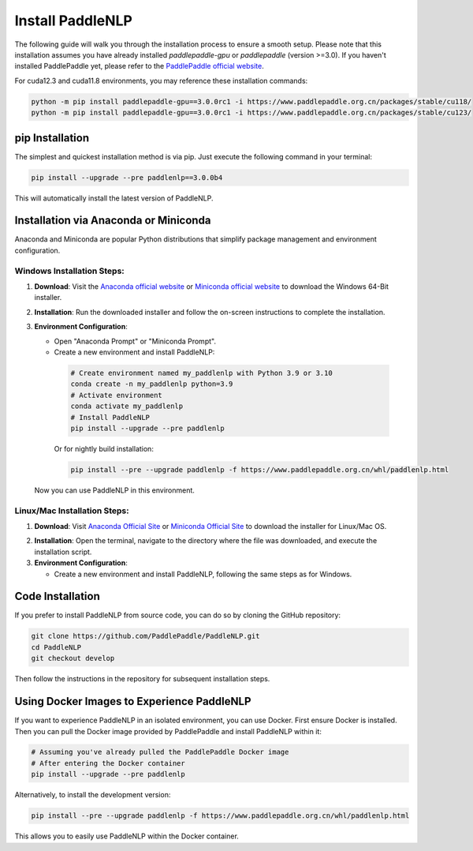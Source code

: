 Install PaddleNLP
~~~~~~~~~~~~~~~

The following guide will walk you through the installation process to ensure a smooth setup. Please note that this installation assumes you have already installed `paddlepaddle-gpu` or `paddlepaddle` (version >=3.0). If you haven't installed PaddlePaddle yet, please refer to the `PaddlePaddle official website`_.

.. _PaddlePaddle official website: https://www.paddlepaddle.org.cn/

For cuda12.3 and cuda11.8 environments, you may reference these installation commands:

.. code-block:: bash

  python -m pip install paddlepaddle-gpu==3.0.0rc1 -i https://www.paddlepaddle.org.cn/packages/stable/cu118/
  python -m pip install paddlepaddle-gpu==3.0.0rc1 -i https://www.paddlepaddle.org.cn/packages/stable/cu123/

pip Installation
--------

The simplest and quickest installation method is via pip. Just execute the following command in your terminal:

.. code-block:: bash

  pip install --upgrade --pre paddlenlp==3.0.0b4

This will automatically install the latest version of PaddleNLP.

Installation via Anaconda or Miniconda
--------------------------

Anaconda and Miniconda are popular Python distributions that simplify package management and environment configuration.

**Windows Installation Steps**:
^^^^^^^^^^^^^^^^^^^^^

1. **Download**: Visit the `Anaconda official website`_ or `Miniconda official website`_ to download the Windows 64-Bit installer.

.. _`Anaconda official website`: https://www.anaconda.com/download/success
.. _`Miniconda official website`: https://docs.conda.io/en/latest/miniconda.html
2. **Installation**: Run the downloaded installer and follow the on-screen instructions to complete the installation.

3. **Environment Configuration**:

   - Open "Anaconda Prompt" or "Miniconda Prompt".
   - Create a new environment and install PaddleNLP:

    .. code-block:: bash

      # Create environment named my_paddlenlp with Python 3.9 or 3.10
      conda create -n my_paddlenlp python=3.9
      # Activate environment
      conda activate my_paddlenlp
      # Install PaddleNLP
      pip install --upgrade --pre paddlenlp

    Or for nightly build installation:

    .. code-block:: bash

      pip install --pre --upgrade paddlenlp -f https://www.paddlepaddle.org.cn/whl/paddlenlp.html

   Now you can use PaddleNLP in this environment.

**Linux/Mac Installation Steps**:
^^^^^^^^^^^^^^^^^^^^^^^^^^^^^^^^^

1. **Download**: Visit `Anaconda Official Site`_ or `Miniconda Official Site`_ to download the installer for Linux/Mac OS.

.. _`Anaconda Official Site`: https://www.anaconda.com/download/success
.. _`Miniconda Official Site`: https://docs.anaconda.com/miniconda/
2. **Installation**: Open the terminal, navigate to the directory where the file was downloaded, and execute the installation script.

3. **Environment Configuration**:

   - Create a new environment and install PaddleNLP, following the same steps as for Windows.

Code Installation
-----------------

If you prefer to install PaddleNLP from source code, you can do so by cloning the GitHub repository:

.. code-block:: bash

  git clone https://github.com/PaddlePaddle/PaddleNLP.git
  cd PaddleNLP
  git checkout develop

Then follow the instructions in the repository for subsequent installation steps.

Using Docker Images to Experience PaddleNLP
------------------------------------------

If you want to experience PaddleNLP in an isolated environment, you can use Docker. First ensure Docker is installed. Then you can pull the Docker image provided by PaddlePaddle and install PaddleNLP within it:

.. code-block:: bash

  # Assuming you've already pulled the PaddlePaddle Docker image
  # After entering the Docker container
  pip install --upgrade --pre paddlenlp

Alternatively, to install the development version:

.. code-block:: bash

  pip install --pre --upgrade paddlenlp -f https://www.paddlepaddle.org.cn/whl/paddlenlp.html

This allows you to easily use PaddleNLP within the Docker container.
